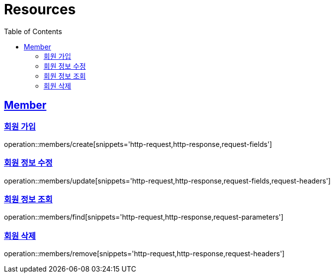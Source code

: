 ifndef::snippets[]
:snippets: ../../../build/generated-snippets
endif::[]
:doctype: book
:icons: font
:source-highlighter: highlightjs
:toc: left
:toclevels: 2
:sectlinks:
:operation-http-request-title: Example Request
:operation-http-response-title: Example Response

[[resources]]
= Resources

[[resources-members]]
== Member

[[resources-members-create]]
=== 회원 가입

operation::members/create[snippets='http-request,http-response,request-fields']

[[resources-member-update]]
=== 회원 정보 수정

operation::members/update[snippets='http-request,http-response,request-fields,request-headers']

[[resources-member-find]]
=== 회원 정보 조회

operation::members/find[snippets='http-request,http-response,request-parameters']

[[resources-member-remove]]
=== 회원 삭제

operation::members/remove[snippets='http-request,http-response,request-headers']